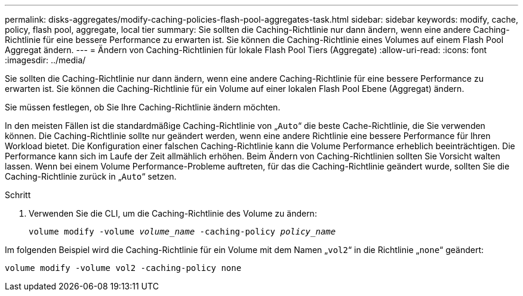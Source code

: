 ---
permalink: disks-aggregates/modify-caching-policies-flash-pool-aggregates-task.html 
sidebar: sidebar 
keywords: modify, cache, policy, flash pool, aggregate, local tier 
summary: Sie sollten die Caching-Richtlinie nur dann ändern, wenn eine andere Caching-Richtlinie für eine bessere Performance zu erwarten ist. Sie können die Caching-Richtlinie eines Volumes auf einem Flash Pool Aggregat ändern. 
---
= Ändern von Caching-Richtlinien für lokale Flash Pool Tiers (Aggregate)
:allow-uri-read: 
:icons: font
:imagesdir: ../media/


[role="lead"]
Sie sollten die Caching-Richtlinie nur dann ändern, wenn eine andere Caching-Richtlinie für eine bessere Performance zu erwarten ist. Sie können die Caching-Richtlinie für ein Volume auf einer lokalen Flash Pool Ebene (Aggregat) ändern.

Sie müssen festlegen, ob Sie Ihre Caching-Richtlinie ändern möchten.

In den meisten Fällen ist die standardmäßige Caching-Richtlinie von „`Auto`“ die beste Cache-Richtlinie, die Sie verwenden können. Die Caching-Richtlinie sollte nur geändert werden, wenn eine andere Richtlinie eine bessere Performance für Ihren Workload bietet. Die Konfiguration einer falschen Caching-Richtlinie kann die Volume Performance erheblich beeinträchtigen. Die Performance kann sich im Laufe der Zeit allmählich erhöhen. Beim Ändern von Caching-Richtlinien sollten Sie Vorsicht walten lassen. Wenn bei einem Volume Performance-Probleme auftreten, für das die Caching-Richtlinie geändert wurde, sollten Sie die Caching-Richtlinie zurück in „`Auto`“ setzen.

.Schritt
. Verwenden Sie die CLI, um die Caching-Richtlinie des Volume zu ändern:
+
`volume modify -volume _volume_name_ -caching-policy _policy_name_`



Im folgenden Beispiel wird die Caching-Richtlinie für ein Volume mit dem Namen „`vol2`“ in die Richtlinie „`none`“ geändert:

`volume modify -volume vol2 -caching-policy none`
